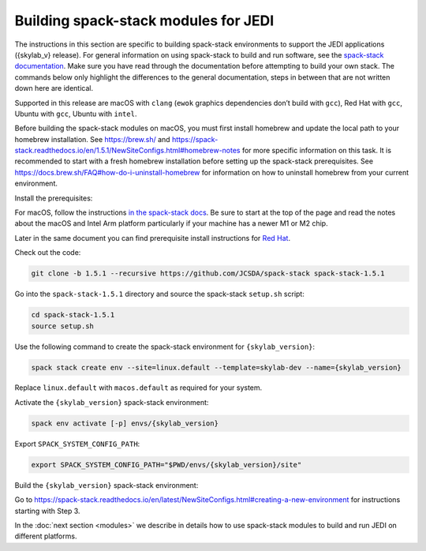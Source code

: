 .. _spack-stack-modules:

Building spack-stack modules for JEDI
=====================================

The instructions in this section are specific to building spack-stack environments to support the JEDI applications
({skylab_v} release). For general information on using spack-stack to build and run software, see the
`spack-stack documentation <https://spack-stack.readthedocs.io/en/1.5.1/>`_. Make sure you have read through
the documentation before attempting to build your own stack. The commands below only highlight the differences
to the general documentation, steps in between that are not written down here are identical.

Supported in this release are macOS with ``clang`` (``ewok`` graphics dependencies don’t build with ``gcc``), Red Hat with
``gcc``, Ubuntu with ``gcc``, Ubuntu with ``intel``.

Before building the spack-stack modules on macOS, you must first install homebrew and update the local path to your
homebrew installation. See https://brew.sh/ and https://spack-stack.readthedocs.io/en/1.5.1/NewSiteConfigs.html#homebrew-notes
for more specific information on this task. It is recommended to start with a fresh homebrew installation before setting up
the spack-stack prerequisites. See https://docs.brew.sh/FAQ#how-do-i-uninstall-homebrew for information on how to uninstall
homebrew from your current environment.

Install the prerequisites:

For macOS, follow the instructions `in the spack-stack docs <https://spack-stack.readthedocs.io/en/1.5.1/NewSiteConfigs.html>`_.
Be sure to start at the top of the page and read the notes about the macOS and Intel Arm platform particularly if your machine
has a newer M1 or M2 chip.

Later in the same document you can find prerequisite install instructions for `Red Hat <https://spack-stack.readthedocs.io/en/1.5.1/NewSiteConfigs.html##prerequisites-red-hat-centos-8-one-off>`_.

Check out the code:

.. code-block:: bash

   git clone -b 1.5.1 --recursive https://github.com/JCSDA/spack-stack spack-stack-1.5.1

Go into the ``spack-stack-1.5.1`` directory and source the spack-stack ``setup.sh`` script:

.. code-block:: bash

   cd spack-stack-1.5.1
   source setup.sh

Use the following command to create the spack-stack environment for ``{skylab_version}``:

.. code-block:: bash

   spack stack create env --site=linux.default --template=skylab-dev --name={skylab_version}

Replace ``linux.default`` with ``macos.default`` as required for your system.

Activate the ``{skylab_version}`` spack-stack environment:

.. code-block:: bash

   spack env activate [-p] envs/{skylab_version}

Export ``SPACK_SYSTEM_CONFIG_PATH``:

.. code-block:: bash

   export SPACK_SYSTEM_CONFIG_PATH="$PWD/envs/{skylab_version}/site"

Build the ``{skylab_version}`` spack-stack environment:

Go to https://spack-stack.readthedocs.io/en/latest/NewSiteConfigs.html#creating-a-new-environment for instructions starting with Step 3.

In the :doc:`next section <modules>` we describe in details how to use spack-stack modules to build and run JEDI on different platforms.
